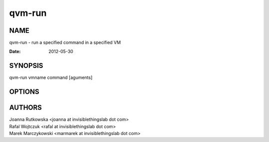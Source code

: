=======
qvm-run
=======

NAME
====
qvm-run - run a specified command in a specified VM

:Date:   2012-05-30

SYNOPSIS
========
| qvm-run vmname command [aguments]

OPTIONS
=======

AUTHORS
=======
| Joanna Rutkowska <joanna at invisiblethingslab dot com>
| Rafal Wojtczuk <rafal at invisiblethingslab dot com>
| Marek Marczykowski <marmarek at invisiblethingslab dot com>
